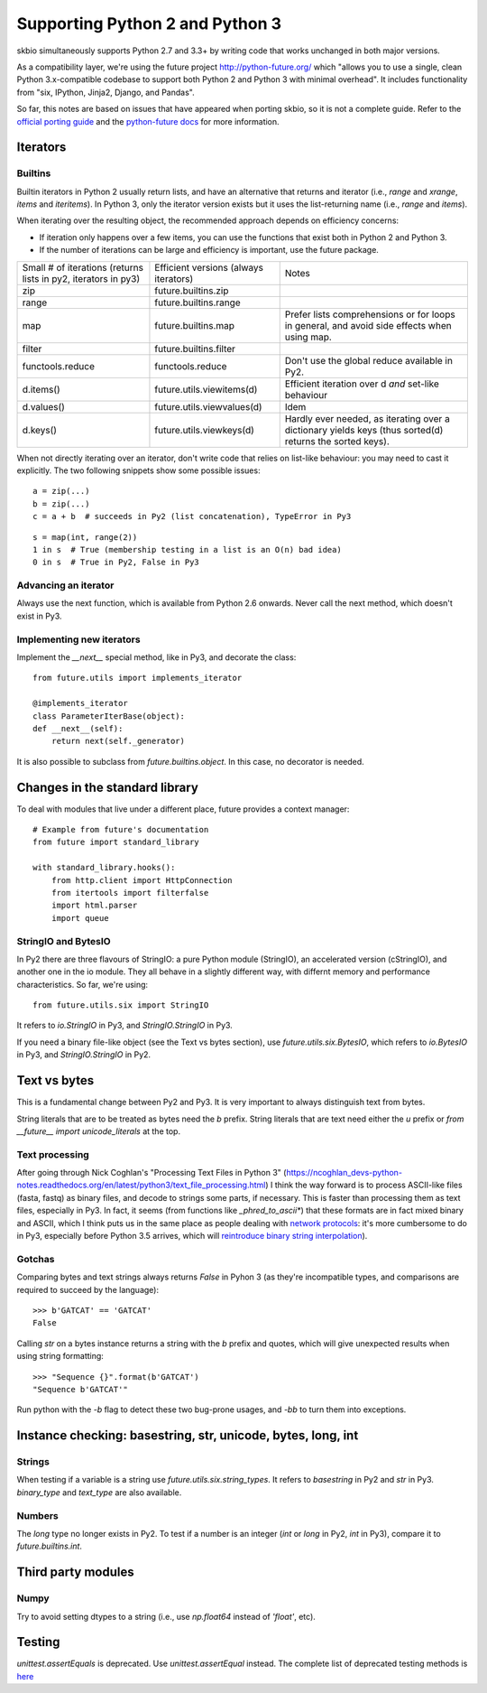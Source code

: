 Supporting Python 2 and Python 3
################################

skbio simultaneously supports Python 2.7 and 3.3+ by writing code that
works unchanged in both major versions.

As a compatibility layer, we're using the future project
http://python-future.org/ which "allows you to use a single, clean
Python 3.x-compatible codebase to support both Python 2 and Python 3
with minimal overhead". It includes functionality from "six, IPython,
Jinja2, Django, and Pandas".

So far, this notes are based on issues that have appeared when porting
skbio, so it is not a complete guide. Refer to the `official porting
guide <https://docs.python.org/3/howto/pyporting.html>`_ and the
`python-future docs <http://python-future.org/>`_ for more
information.

Iterators
=========

Builtins
--------

Builtin iterators in Python 2 usually return lists, and have an
alternative that returns and iterator (i.e., `range` and `xrange`,
`items` and `iteritems`). In Python 3, only the iterator version
exists but it uses the list-returning name (i.e., `range` and
`items`).

When iterating over the resulting object, the recommended approach
depends on efficiency concerns:

- If iteration only happens over a few items, you can use the
  functions that exist both in Python 2 and Python 3.

- If the number of iterations can be large and efficiency is
  important, use the future package.

+--------------------+--------------------------+--------------------+
|Small # of          |Efficient versions        |Notes               |
|iterations (returns |(always iterators)        |                    |
|lists in py2,       |                          |                    |
|iterators in py3)   |                          |                    |
+--------------------+--------------------------+--------------------+
|zip                 |future.builtins.zip       |                    |
+--------------------+--------------------------+--------------------+
|range               |future.builtins.range     |                    |
+--------------------+--------------------------+--------------------+
|map                 |future.builtins.map       |Prefer lists        |
|                    |                          |comprehensions or   |
|                    |                          |for loops in        |
|                    |                          |general, and avoid  |
|                    |                          |side effects when   |
|                    |                          |using map.          |
+--------------------+--------------------------+--------------------+
|filter              |future.builtins.filter    |                    |
|                    |                          |                    |
|                    |                          |                    |
+--------------------+--------------------------+--------------------+
|functools.reduce    |functools.reduce          |Don't use the global|
|                    |                          |reduce available in |
|                    |                          |Py2.                |
+--------------------+--------------------------+--------------------+
|d.items()           |future.utils.viewitems(d) |Efficient iteration |
|                    |                          |over d *and*        |
|                    |                          |set-like behaviour  |
+--------------------+--------------------------+--------------------+
|d.values()          |future.utils.viewvalues(d)|Idem                |
+--------------------+--------------------------+--------------------+
|d.keys()            |future.utils.viewkeys(d)  |Hardly ever needed, |
|                    |                          |as iterating over a |
|                    |                          |dictionary yields   |
|                    |                          |keys (thus sorted(d)|
|                    |                          |returns the sorted  |
|                    |                          |keys).              |
+--------------------+--------------------------+--------------------+


When not directly iterating over an iterator, don't write code that
relies on list-like behaviour: you may need to cast it explicitly. The
two following snippets show some possible issues::

    a = zip(...)
    b = zip(...)
    c = a + b  # succeeds in Py2 (list concatenation), TypeError in Py3

::

    s = map(int, range(2))
    1 in s  # True (membership testing in a list is an O(n) bad idea)
    0 in s  # True in Py2, False in Py3

Advancing an iterator
---------------------

Always use the next function, which is available from Python 2.6
onwards. Never call the next method, which doesn't exist in Py3.

Implementing new iterators
--------------------------

Implement the `__next__` special method, like in Py3, and decorate the
class::

    from future.utils import implements_iterator

    @implements_iterator
    class ParameterIterBase(object):
    def __next__(self):
        return next(self._generator)

It is also possible to subclass from `future.builtins.object`. In this
case, no decorator is needed.

Changes in the standard library
===============================

To deal with modules that live under a different place, future
provides a context manager::

    # Example from future's documentation
    from future import standard_library

    with standard_library.hooks():
        from http.client import HttpConnection
        from itertools import filterfalse
        import html.parser
        import queue

StringIO and BytesIO
--------------------

In Py2 there are three flavours of StringIO: a pure Python module
(StringIO), an accelerated version (cStringIO), and another one in the
io module. They all behave in a slightly different way, with differnt
memory and performance characteristics. So far, we're using::

    from future.utils.six import StringIO

It refers to `io.StringIO` in Py3, and `StringIO.StringIO` in Py3.

If you need a binary file-like object (see the Text vs bytes section),
use `future.utils.six.BytesIO`, which refers to `io.BytesIO` in Py3,
and `StringIO.StringIO` in Py2.

Text vs bytes
=============

This is a fundamental change between Py2 and Py3. It is very important
to always distinguish text from bytes.

String literals that are to be treated as bytes need the `b`
prefix. String literals that are text need either the `u` prefix or
`from __future__ import unicode_literals` at the top.

Text processing
---------------

After going through Nick Coghlan's "Processing Text Files in Python 3"
(https://ncoghlan_devs-python-notes.readthedocs.org/en/latest/python3/text_file_processing.html)
I think the way forward is to process ASCII-like files (fasta, fastq)
as binary files, and decode to strings some parts, if necessary. This
is faster than processing them as text files, especially in Py3. In
fact, it seems (from functions like `_phred_to_ascii*`) that these
formats are in fact mixed binary and ASCII, which I think puts us in
the same place as people dealing with `network protocols
<https://ncoghlan_devs-python-notes.readthedocs.org/en/latest/python3/binary_protocols.html>`_:
it's more cumbersome to do in Py3, especially before Python 3.5
arrives, which will `reintroduce binary string interpolation
<http://legacy.python.org/dev/peps/pep-0460/>`_).

Gotchas
-------
Comparing bytes and text strings always returns `False` in Pyhon 3 (as
they're incompatible types, and comparisons are required to succeed by
the language)::

    >>> b'GATCAT' == 'GATCAT'
    False

Calling `str` on a bytes instance returns a string with the `b` prefix
and quotes, which will give unexpected results when using string
formatting::

    >>> "Sequence {}".format(b'GATCAT')
    "Sequence b'GATCAT'"

Run python with the `-b` flag to detect these two bug-prone usages,
and `-bb` to turn them into exceptions.

Instance checking: basestring, str, unicode, bytes, long, int
=============================================================

Strings
-------

When testing if a variable is a string use
`future.utils.six.string_types`. It refers to `basestring` in Py2 and
`str` in Py3. `binary_type` and `text_type` are also available.

Numbers
-------

The `long` type no longer exists in Py2. To test if a number is an
integer (`int` or `long` in Py2, `int` in Py3), compare it to
`future.builtins.int`.

Third party modules
===================

Numpy
-----

Try to avoid setting dtypes to a string (i.e., use `np.float64`
instead of `'float'`, etc).

Testing
=======

`unittest.assertEquals` is deprecated. Use `unittest.assertEqual`
instead. The complete list of deprecated testing methods is `here
<https://docs.python.org/3.4/library/unittest.html#deprecated-aliases>`_
